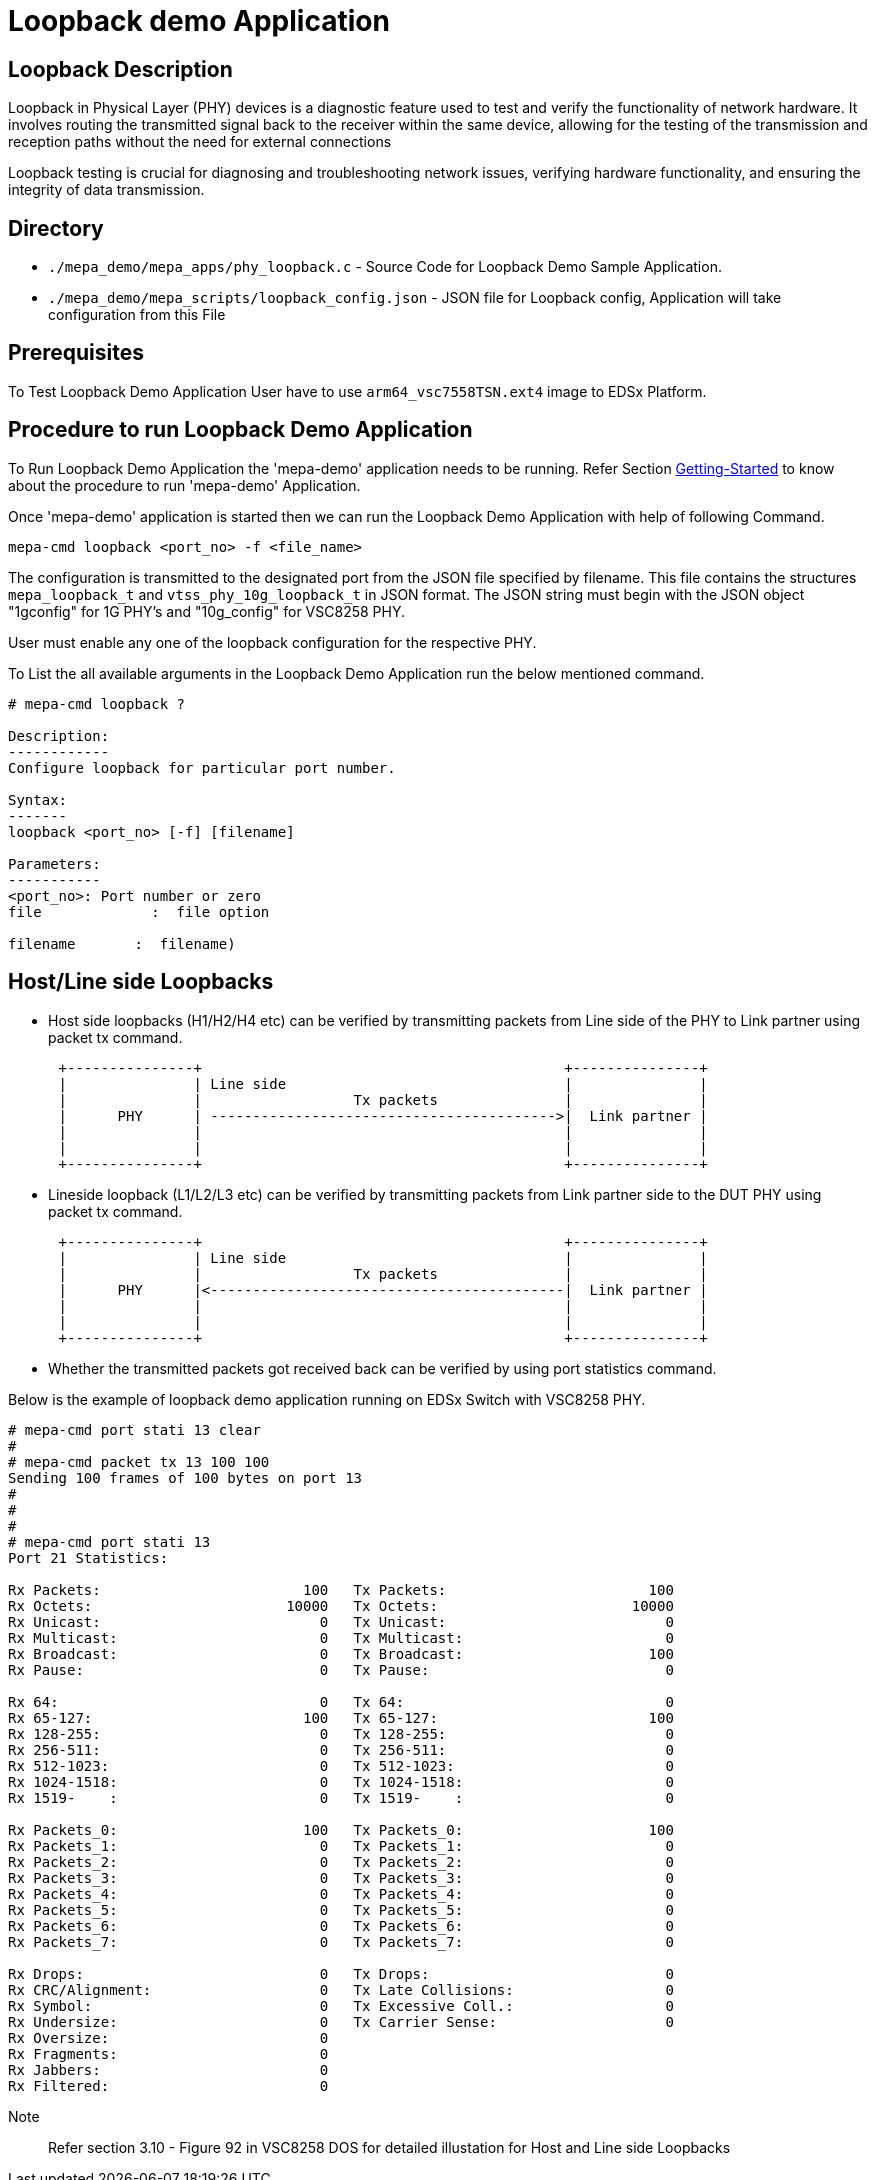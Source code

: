// Copyright (c) 2004-2020 Microchip Technology Inc. and its subsidiaries.
// SPDX-License-Identifier: MIT

= Loopback demo Application

== Loopback Description
Loopback in Physical Layer (PHY) devices is a diagnostic feature used to test and verify the functionality
 of network hardware. It involves routing the transmitted signal back to the receiver within the same device,
 allowing for the testing of the transmission and reception paths without the need for external connections

Loopback testing is crucial for diagnosing and troubleshooting network issues, verifying hardware functionality,
and ensuring the integrity of data transmission.

== Directory
* `./mepa_demo/mepa_apps/phy_loopback.c` - Source Code for Loopback Demo Sample Application.
* `./mepa_demo/mepa_scripts/loopback_config.json` - JSON file for Loopback config, Application will take configuration from this File

== Prerequisites
To Test Loopback Demo Application User have to use `arm64_vsc7558TSN.ext4` image to EDSx Platform.

== Procedure to run Loopback Demo Application

To Run Loopback Demo Application the 'mepa-demo' application needs to be running.
Refer Section link:#mepa_demo/docs/getting-started[Getting-Started] to
know about the procedure to run 'mepa-demo' Application.

Once 'mepa-demo' application is started then we can run the Loopback Demo Application
with help of following Command.

    mepa-cmd loopback <port_no> -f <file_name>

The configuration is transmitted to the designated port from the JSON file specified by filename.
This file contains the structures `mepa_loopback_t` and `vtss_phy_10g_loopback_t` in JSON format.
The JSON string must begin with the JSON object "1gconfig" for 1G PHY's and "10g_config" for VSC8258 PHY.

User must enable any one of the loopback configuration for the respective PHY.

To List the all available arguments in the Loopback Demo Application run the below mentioned command.

----
# mepa-cmd loopback ?

Description:
------------
Configure loopback for particular port number.

Syntax:
-------
loopback <port_no> [-f] [filename]

Parameters:
-----------
<port_no>: Port number or zero
file             :  file option

filename       :  filename)

----

== Host/Line side Loopbacks

 * Host side loopbacks (H1/H2/H4 etc) can be verified by transmitting packets from Line side
of the PHY to Link partner using packet tx command.

[ditaa]
....
      +---------------+                                           +---------------+
      |               | Line side                                 |               |
      |               |                  Tx packets               |               |
      |      PHY      | ----------------------------------------->|  Link partner |
      |               |                                           |               |
      |               |                                           |               |
      +---------------+                                           +---------------+
....


 * Lineside loopback (L1/L2/L3 etc) can be verified by transmitting packets from Link partner side to the DUT PHY
using packet tx command.

[ditaa]
....
      +---------------+                                           +---------------+
      |               | Line side                                 |               |
      |               |                  Tx packets               |               |
      |      PHY      |<------------------------------------------|  Link partner |
      |               |                                           |               |
      |               |                                           |               |
      +---------------+                                           +---------------+
....

 * Whether the transmitted packets got received back can be verified by using port statistics command.

Below is the example of loopback demo application running on EDSx Switch with VSC8258 PHY.

----
# mepa-cmd port stati 13 clear
#
# mepa-cmd packet tx 13 100 100
Sending 100 frames of 100 bytes on port 13
#
#
#
# mepa-cmd port stati 13
Port 21 Statistics:

Rx Packets:                        100   Tx Packets:                        100
Rx Octets:                       10000   Tx Octets:                       10000
Rx Unicast:                          0   Tx Unicast:                          0
Rx Multicast:                        0   Tx Multicast:                        0
Rx Broadcast:                        0   Tx Broadcast:                      100
Rx Pause:                            0   Tx Pause:                            0

Rx 64:                               0   Tx 64:                               0
Rx 65-127:                         100   Tx 65-127:                         100
Rx 128-255:                          0   Tx 128-255:                          0
Rx 256-511:                          0   Tx 256-511:                          0
Rx 512-1023:                         0   Tx 512-1023:                         0
Rx 1024-1518:                        0   Tx 1024-1518:                        0
Rx 1519-    :                        0   Tx 1519-    :                        0

Rx Packets_0:                      100   Tx Packets_0:                      100
Rx Packets_1:                        0   Tx Packets_1:                        0
Rx Packets_2:                        0   Tx Packets_2:                        0
Rx Packets_3:                        0   Tx Packets_3:                        0
Rx Packets_4:                        0   Tx Packets_4:                        0
Rx Packets_5:                        0   Tx Packets_5:                        0
Rx Packets_6:                        0   Tx Packets_6:                        0
Rx Packets_7:                        0   Tx Packets_7:                        0

Rx Drops:                            0   Tx Drops:                            0
Rx CRC/Alignment:                    0   Tx Late Collisions:                  0
Rx Symbol:                           0   Tx Excessive Coll.:                  0
Rx Undersize:                        0   Tx Carrier Sense:                    0
Rx Oversize:                         0
Rx Fragments:                        0
Rx Jabbers:                          0
Rx Filtered:                         0

----

Note:: Refer section 3.10 - Figure 92 in VSC8258 DOS for detailed illustation for Host and Line side
Loopbacks
